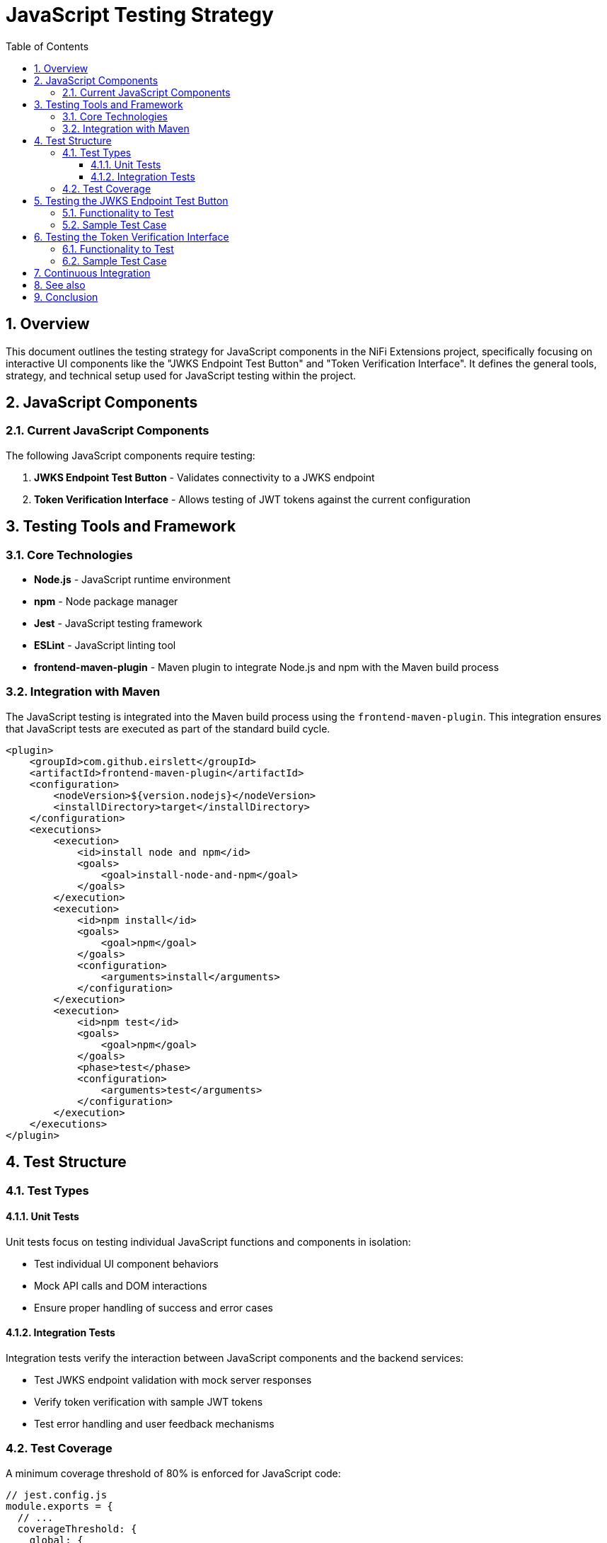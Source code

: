 = JavaScript Testing Strategy
:toc:
:toclevels: 3
:toc-title: Table of Contents
:sectnums:

== Overview

This document outlines the testing strategy for JavaScript components in the NiFi Extensions project, specifically focusing on interactive UI components like the "JWKS Endpoint Test Button" and "Token Verification Interface". It defines the general tools, strategy, and technical setup used for JavaScript testing within the project.

== JavaScript Components

=== Current JavaScript Components

The following JavaScript components require testing:

1. *JWKS Endpoint Test Button* - Validates connectivity to a JWKS endpoint
2. *Token Verification Interface* - Allows testing of JWT tokens against the current configuration

== Testing Tools and Framework

=== Core Technologies

* *Node.js* - JavaScript runtime environment
* *npm* - Node package manager
* *Jest* - JavaScript testing framework
* *ESLint* - JavaScript linting tool
* *frontend-maven-plugin* - Maven plugin to integrate Node.js and npm with the Maven build process

=== Integration with Maven

The JavaScript testing is integrated into the Maven build process using the `frontend-maven-plugin`. This integration ensures that JavaScript tests are executed as part of the standard build cycle.

[source,xml]
----
<plugin>
    <groupId>com.github.eirslett</groupId>
    <artifactId>frontend-maven-plugin</artifactId>
    <configuration>
        <nodeVersion>${version.nodejs}</nodeVersion>
        <installDirectory>target</installDirectory>
    </configuration>
    <executions>
        <execution>
            <id>install node and npm</id>
            <goals>
                <goal>install-node-and-npm</goal>
            </goals>
        </execution>
        <execution>
            <id>npm install</id>
            <goals>
                <goal>npm</goal>
            </goals>
            <configuration>
                <arguments>install</arguments>
            </configuration>
        </execution>
        <execution>
            <id>npm test</id>
            <goals>
                <goal>npm</goal>
            </goals>
            <phase>test</phase>
            <configuration>
                <arguments>test</arguments>
            </configuration>
        </execution>
    </executions>
</plugin>
----

== Test Structure

=== Test Types

==== Unit Tests

Unit tests focus on testing individual JavaScript functions and components in isolation:

* Test individual UI component behaviors
* Mock API calls and DOM interactions
* Ensure proper handling of success and error cases

==== Integration Tests

Integration tests verify the interaction between JavaScript components and the backend services:

* Test JWKS endpoint validation with mock server responses
* Verify token verification with sample JWT tokens
* Test error handling and user feedback mechanisms

=== Test Coverage

A minimum coverage threshold of 80% is enforced for JavaScript code:

[source,javascript]
----
// jest.config.js
module.exports = {
  // ...
  coverageThreshold: {
    global: {
      branches: 80,
      functions: 80,
      lines: 80,
      statements: 80
    }
  }
};
----

== Testing the JWKS Endpoint Test Button

=== Functionality to Test

1. Button click handling
2. AJAX request to validate endpoint
3. Success state display
4. Error state display with appropriate messages
5. Loading state during validation

=== Sample Test Case

[source,javascript]
----
// Example Jest test for JWKS Endpoint Validator
describe('JWKS Endpoint Validator', () => {
  beforeEach(() => {
    // Set up DOM elements and mocks
  });
  
  test('should show success message when endpoint is valid', async () => {
    // Mock successful fetch response
    // Trigger button click
    // Assert success message is displayed
  });
  
  test('should show error message when endpoint is invalid', async () => {
    // Mock failed fetch response
    // Trigger button click
    // Assert error message is displayed with correct text
  });
});
----

== Testing the Token Verification Interface

=== Functionality to Test

1. Token input handling
2. Token validation request processing
3. Display of decoded token claims
4. Validation error handling and display
5. Response to different token types (valid, expired, malformed)

=== Sample Test Case

[source,javascript]
----
// Example Jest test for Token Verification Interface
describe('Token Verification Interface', () => {
  beforeEach(() => {
    // Set up DOM elements and mocks
  });
  
  test('should display decoded claims for valid token', async () => {
    // Mock successful validation response
    // Set token input value
    // Trigger verification
    // Assert claims are correctly displayed
  });
  
  test('should show expired token error', async () => {
    // Mock expired token response
    // Set token input value
    // Trigger verification
    // Assert error message about expiration is displayed
  });
});
----

== Continuous Integration

JavaScript tests are automatically executed as part of the Maven build process. The build will fail if any of the following conditions are met:

* Test failures
* Coverage thresholds not met
* ESLint errors

== See also
* link:testing.adoc[Testing]
* link:token-validation.adoc[Token Validation]
* link:configuration.adoc[Configuration]
* link:../Specification.adoc[Main Specification]
* link:../Requirements.adoc[Requirements]

== Conclusion

This testing strategy ensures that JavaScript components in the NiFi Extensions project are thoroughly tested, maintainable, and integrated with the overall build process. By following these guidelines, the quality and reliability of interactive UI components like the JWKS Endpoint Test Button and Token Verification Interface are maintained at a high standard.